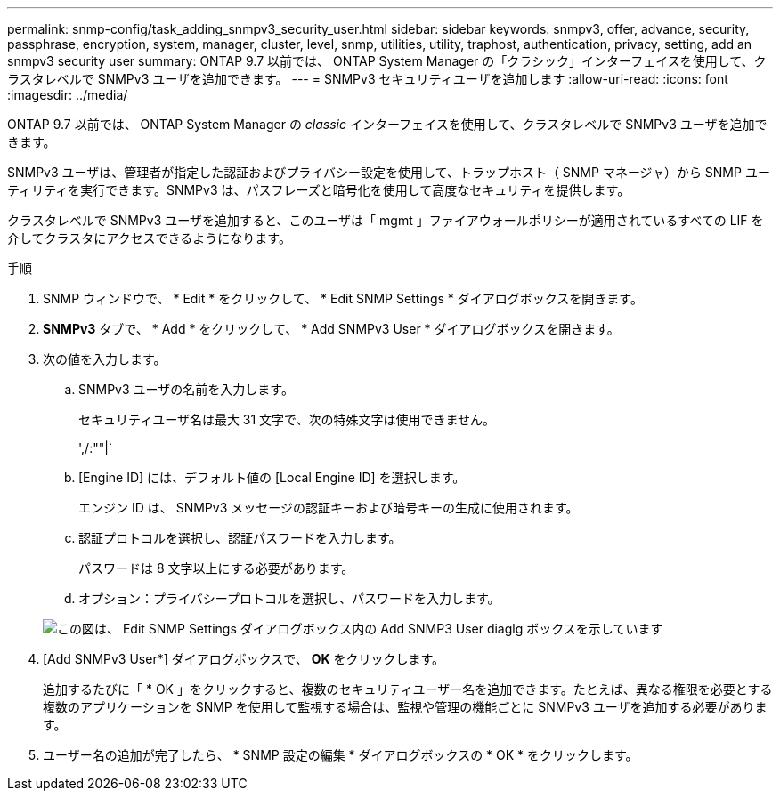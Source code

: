 ---
permalink: snmp-config/task_adding_snmpv3_security_user.html 
sidebar: sidebar 
keywords: snmpv3, offer, advance, security, passphrase, encryption, system, manager, cluster, level, snmp, utilities, utility, traphost, authentication, privacy, setting, add an snmpv3 security user 
summary: ONTAP 9.7 以前では、 ONTAP System Manager の「クラシック」インターフェイスを使用して、クラスタレベルで SNMPv3 ユーザを追加できます。 
---
= SNMPv3 セキュリティユーザを追加します
:allow-uri-read: 
:icons: font
:imagesdir: ../media/


[role="lead"]
ONTAP 9.7 以前では、 ONTAP System Manager の _classic_ インターフェイスを使用して、クラスタレベルで SNMPv3 ユーザを追加できます。

SNMPv3 ユーザは、管理者が指定した認証およびプライバシー設定を使用して、トラップホスト（ SNMP マネージャ）から SNMP ユーティリティを実行できます。SNMPv3 は、パスフレーズと暗号化を使用して高度なセキュリティを提供します。

クラスタレベルで SNMPv3 ユーザを追加すると、このユーザは「 mgmt 」ファイアウォールポリシーが適用されているすべての LIF を介してクラスタにアクセスできるようになります。

.手順
. SNMP ウィンドウで、 * Edit * をクリックして、 * Edit SNMP Settings * ダイアログボックスを開きます。
. *SNMPv3* タブで、 * Add * をクリックして、 * Add SNMPv3 User * ダイアログボックスを開きます。
. 次の値を入力します。
+
.. SNMPv3 ユーザの名前を入力します。
+
セキュリティユーザ名は最大 31 文字で、次の特殊文字は使用できません。

+
',/:""|`

.. [Engine ID] には、デフォルト値の [Local Engine ID] を選択します。
+
エンジン ID は、 SNMPv3 メッセージの認証キーおよび暗号キーの生成に使用されます。

.. 認証プロトコルを選択し、認証パスワードを入力します。
+
パスワードは 8 文字以上にする必要があります。

.. オプション：プライバシープロトコルを選択し、パスワードを入力します。


+
image::../media/snmp_cfg_v3user_step3.gif[この図は、 Edit SNMP Settings ダイアログボックス内の Add SNMP3 User diaglg ボックスを示しています,in which the example user name "snmpv3user" is entered,the Engine ID is "LocalEngineID"]

. [Add SNMPv3 User*] ダイアログボックスで、 *OK* をクリックします。
+
追加するたびに「 * OK 」をクリックすると、複数のセキュリティユーザー名を追加できます。たとえば、異なる権限を必要とする複数のアプリケーションを SNMP を使用して監視する場合は、監視や管理の機能ごとに SNMPv3 ユーザを追加する必要があります。

. ユーザー名の追加が完了したら、 * SNMP 設定の編集 * ダイアログボックスの * OK * をクリックします。

